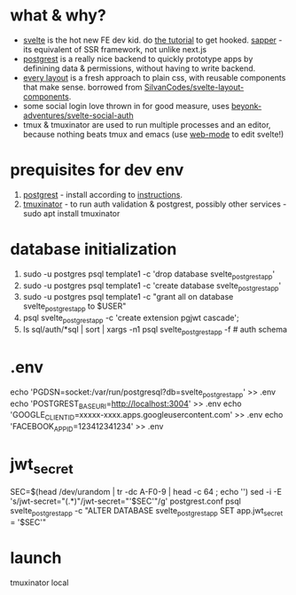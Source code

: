 * what & why?
- [[https://svelte.dev/][svelte]] is the hot new FE dev kid. do [[https://svelte.dev/tutorial/basics][the tutorial]] to get hooked. [[https://sapper.svelte.dev/][sapper]] - its equivalent of SSR
  framework, not unlike next.js
- [[http://postgrest.org/][postgrest]] is a really nice backend to quickly prototype apps by
  definining data & permissions, without having to write backend.
- [[https://every-layout.dev/][every layout]] is a fresh approach to plain css, with reusable components that make sense. borrowed from [[https://github.com/SilvanCodes/svelte-layout-components][SilvanCodes/svelte-layout-components]].
- some social login love thrown in for good measure, uses [[https://github.com/beyonk-adventures/svelte-social-auth][beyonk-adventures/svelte-social-auth]]
- tmux & tmuxinator are used to run multiple processes and an editor, because nothing beats tmux and emacs (use [[http://web-mode.org/][web-mode]] to edit svelte!)
* prequisites for dev env
1. [[https://github.com/PostgREST/postgrest/releases/latest][postgrest]] - install according to [[http://postgrest.org/en/v6.0/tutorials/tut0.html][instructions]].
2. [[https://github.com/tmuxinator/tmuxinator][tmuxinator]] - to run auth validation & postgrest, possibly other services - sudo apt install tmuxinator
* database initialization
1. sudo -u postgres psql template1 -c 'drop database svelte_postgrest_app'
2. sudo -u postgres psql template1 -c 'create database svelte_postgrest_app'
3. sudo -u postgres psql template1 -c "grant all on database svelte_postgrest_app to $USER"
4. psql svelte_postgrest_app -c 'create extension pgjwt cascade';
5. ls sql/auth/*sql | sort | xargs -n1 psql svelte_postgrest_app -f # auth schema
* .env
echo 'PGDSN=socket:/var/run/postgresql?db=svelte_postgrest_app' >> .env
echo 'POSTGREST_BASE_URI=http://localhost:3004' >> .env
echo 'GOOGLE_CLIENT_ID=xxxxx-xxxx.apps.googleusercontent.com' >> .env
echo 'FACEBOOK_APP_ID=123412341234' >> .env
* jwt_secret
SEC=$(head /dev/urandom | tr -dc A-F0-9 | head -c 64 ; echo '')
sed -i -E 's/jwt-secret="(.*)"/jwt-secret="'$SEC'"/g' postgrest.conf
psql svelte_postgrest_app -c "ALTER DATABASE svelte_postgrest_app  SET app.jwt_secret = '$SEC'"
* launch
tmuxinator local
